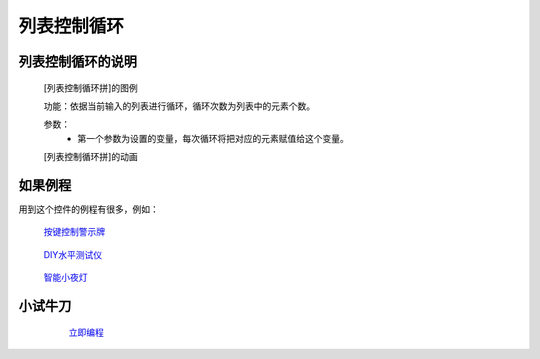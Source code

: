 **列表控制循环**
================================

**列表控制循环的说明**
>>>>>>>>>>>>>>>>>>>>>>>>>>>>>>>>>

	[列表控制循环拼]的图例

	.. image:: images/cycle/for2.png

	功能：依据当前输入的列表进行循环，循环次数为列表中的元素个数。

	参数：
		- 第一个参数为设置的变量，每次循环将把对应的元素赋值给这个变量。

	[列表控制循环拼]的动画

	.. image:: images/cycle/for2.gif

**如果例程**
>>>>>>>>>>>>>>>>>>>>>>>>>>>>>

用到这个控件的例程有很多，例如：

 `按键控制警示牌`_

		.. _按键控制警示牌: http://docs.turnipbit.com/zh/latest/teach/tutorials/button/button_a.is_pressed.html#id3

 `DIY水平测试仪`_

		.. _DIY水平测试仪: http://docs.turnipbit.com/zh/latest/teach/tutorials/accelerometer/accelerometer.html#diy

 `智能小夜灯`_

		.. _智能小夜灯: http://docs.turnipbit.com/zh/latest/teach/tutorials/pin/pin0.read_analog.html#id4

**小试牛刀**
>>>>>>>>>>>>>>>>>>>>>>>>>>>>>>>>


		 `立即编程`_

		.. _立即编程: http://turnipbit.tpyboard.com/